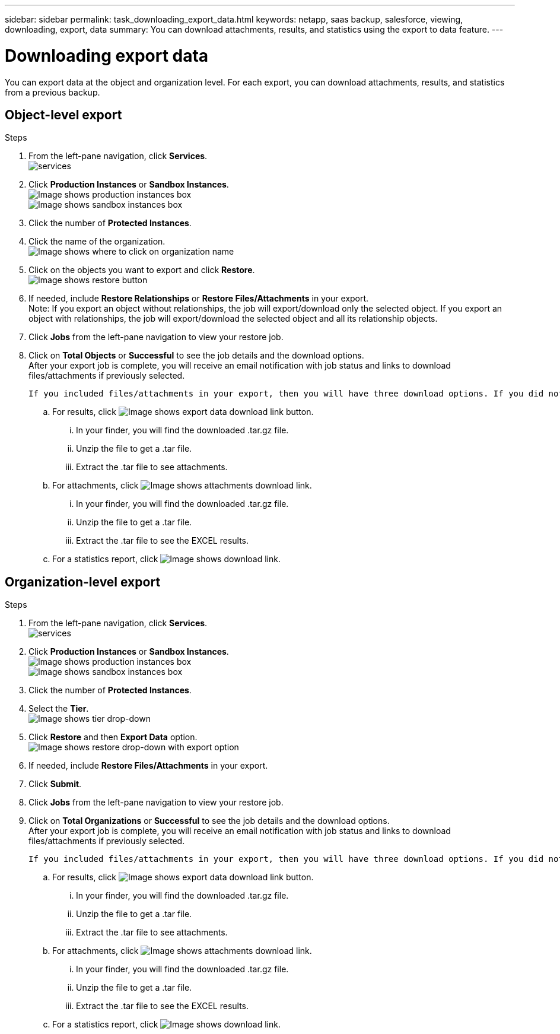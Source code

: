 ---
sidebar: sidebar
permalink: task_downloading_export_data.html
keywords: netapp, saas backup, salesforce, viewing, downloading, export, data
summary: You can download attachments, results, and statistics using the export to data feature.
---

= Downloading export data
:toc: macro
:toclevels: 1
:hardbreaks:
:nofooter:
:icons: font
:linkattrs:
:imagesdir: ./media/

[.lead]
You can export data at the object and organization level. For each export, you can download attachments, results, and statistics from a previous backup.

== Object-level export
.Steps

. From the left-pane navigation, click *Services*.
  image:services.jpg[]
. Click *Production Instances* or *Sandbox Instances*.
  image:production_instances.gif[Image shows production instances box]
  image:sandbox_instances.gif[Image shows sandbox instances box]
. Click the number of *Protected Instances*.
. Click the name of the organization.
  image:organization.jpg[Image shows where to click on organization name]
. Click on the objects you want to export and click *Restore*.
  image:restore.jpg[Image shows restore button]
. If needed, include *Restore Relationships* or *Restore Files/Attachments* in your export.
  Note: If you export an object without relationships, the job will export/download only the selected object. If you export an object with relationships, the job will export/download the selected object and all its relationship objects.
+
. Click *Jobs* from the left-pane navigation to view your restore job.
. Click on *Total Objects* or *Successful* to see the job details and the download options.
  After your export job is complete, you will receive an email notification with job status and links to download files/attachments if previously selected.

  If you included files/attachments in your export, then you will have three download options. If you did not include files/attachments, you will only see image:download.gif[Image shows download link] option.

.. For results, click image:export_data_download_link.gif[Image shows export data download link button].
... In your finder, you will find the downloaded .tar.gz file.
... Unzip the file to get a .tar file.
... Extract the .tar file to see attachments.
.. For attachments, click image:attachments_download_link.gif[Image shows attachments download link].
... In your finder, you will find the downloaded .tar.gz file.
... Unzip the file to get a .tar file.
... Extract the .tar file to see the EXCEL results.
.. For a statistics report, click image:download.gif[Image shows download link].

== Organization-level export
.Steps

. From the left-pane navigation, click *Services*.
  image:services.jpg[]
. Click *Production Instances* or *Sandbox Instances*.
  image:production_instances.gif[Image shows production instances box]
  image:sandbox_instances.gif[Image shows sandbox instances box]
. Click the number of *Protected Instances*.
. Select the *Tier*.
  image:tier_selection.gif[Image shows tier drop-down]
. Click *Restore* and then *Export Data* option.
  image:restore_export_data.gif[Image shows restore drop-down with export option]
. If needed, include *Restore Files/Attachments* in your export.
. Click *Submit*.
. Click *Jobs* from the left-pane navigation to view your restore job.
. Click on *Total Organizations* or *Successful* to see the job details and the download options.
  After your export job is complete, you will receive an email notification with job status and links to download files/attachments if previously selected.

  If you included files/attachments in your export, then you will have three download options. If you did not include files/attachments, you will only see image:download.gif[Image shows download link] option.

  .. For results, click image:export_data_download_link.gif[Image shows export data download link button].
  ... In your finder, you will find the downloaded .tar.gz file.
  ... Unzip the file to get a .tar file.
  ... Extract the .tar file to see attachments.
  .. For attachments, click image:attachments_download_link.gif[Image shows attachments download link].
  ... In your finder, you will find the downloaded .tar.gz file.
  ... Unzip the file to get a .tar file.
  ... Extract the .tar file to see the EXCEL results.
  .. For a statistics report, click image:download.gif[Image shows download link].
